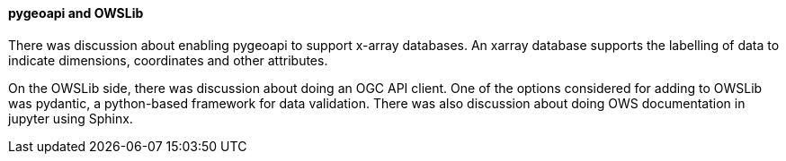 ==== pygeoapi and OWSLib

There was discussion about enabling pygeoapi to support x-array databases. An xarray database supports the labelling of data to indicate dimensions, coordinates and other attributes.

On the OWSLib side, there was discussion about doing an OGC API client. One of the options considered for adding to OWSLib was pydantic, a python-based framework for data validation. There was also discussion about doing OWS documentation in jupyter using Sphinx.
